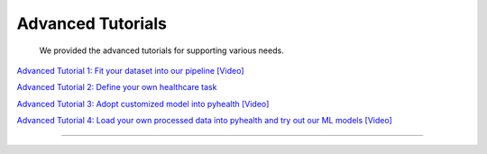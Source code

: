 Advanced Tutorials
========================

 We provided the advanced tutorials for supporting various needs. 

`Advanced Tutorial 1: Fit your dataset into our pipeline <https://colab.research.google.com/drive/1UurxwAAov1bL_5OO3gQJ4gAa_paeJwJp?usp=sharing>`_  `[Video] <https://www.youtube.com/watch?v=xw2hGLEQ4Y0&list=PLR3CNIF8DDHJUl8RLhyOVpX_kT4bxulEV&index=13>`_

`Advanced Tutorial 2: Define your own healthcare task <https://colab.research.google.com/drive/1gK6zPXvfFGBM1uNaLP32BOKrnnJdqRq2?usp=sharing>`_ 

`Advanced Tutorial 3: Adopt customized model into pyhealth <https://colab.research.google.com/drive/1F_NJ90GC8_Eq-vKTf7Tyziew4gWjjKoH?usp=sharing>`_  `[Video] <https://www.youtube.com/watch?v=lADFlcmLtdE&list=PLR3CNIF8DDHJUl8RLhyOVpX_kT4bxulEV&index=14>`_

`Advanced Tutorial 4: Load your own processed data into pyhealth and try out our ML models <https://colab.research.google.com/drive/1ZRnKch2EyJLrI3G5AvDXVpeE2wwgBWfw?usp=sharing>`_ `[Video] <https://www.youtube.com/watch?v=xw2hGLEQ4Y0&list=PLR3CNIF8DDHJUl8RLhyOVpX_kT4bxulEV&index=13>`_

----------